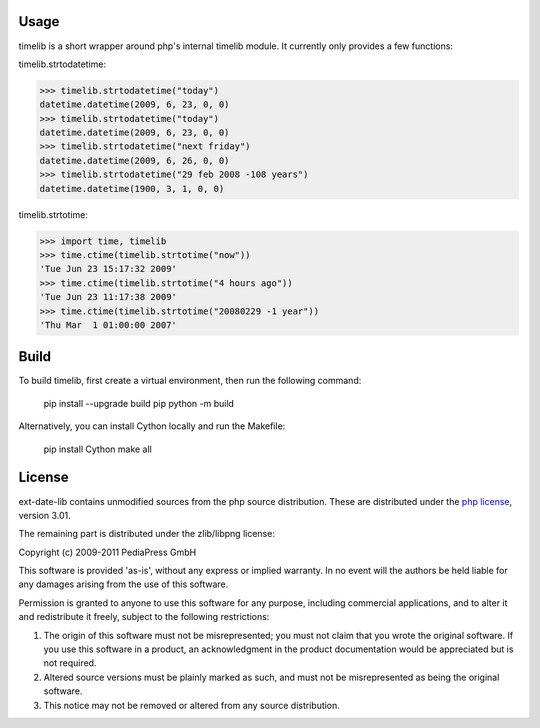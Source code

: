 Usage
=====

timelib is a short wrapper around php's internal timelib module.
It currently only provides a few functions:

timelib.strtodatetime:

>>> timelib.strtodatetime("today")
datetime.datetime(2009, 6, 23, 0, 0)
>>> timelib.strtodatetime("today")
datetime.datetime(2009, 6, 23, 0, 0)
>>> timelib.strtodatetime("next friday")
datetime.datetime(2009, 6, 26, 0, 0)
>>> timelib.strtodatetime("29 feb 2008 -108 years")
datetime.datetime(1900, 3, 1, 0, 0)

timelib.strtotime:

>>> import time, timelib
>>> time.ctime(timelib.strtotime("now"))
'Tue Jun 23 15:17:32 2009'
>>> time.ctime(timelib.strtotime("4 hours ago"))
'Tue Jun 23 11:17:38 2009'
>>> time.ctime(timelib.strtotime("20080229 -1 year"))
'Thu Mar  1 01:00:00 2007'


Build
=====
To build timelib, first create a virtual environment, then run the following command:

    pip install --upgrade build pip
    python -m build

Alternatively, you can install Cython locally and run the Makefile:

    pip install Cython
    make all

License
=======
ext-date-lib contains unmodified sources from the php source
distribution. These are distributed under the `php license`_, version
3.01.

The remaining part is distributed under the zlib/libpng license:

Copyright (c) 2009-2011 PediaPress GmbH

This software is provided 'as-is', without any express or implied
warranty. In no event will the authors be held liable for any damages
arising from the use of this software.

Permission is granted to anyone to use this software for any purpose,
including commercial applications, and to alter it and redistribute it
freely, subject to the following restrictions:

1. The origin of this software must not be misrepresented; you must not
   claim that you wrote the original software. If you use this software
   in a product, an acknowledgment in the product documentation would be
   appreciated but is not required.

2. Altered source versions must be plainly marked as such, and must not be
   misrepresented as being the original software.

3. This notice may not be removed or altered from any source
   distribution.


.. _php license: http://www.php.net/license/3_01.txt
